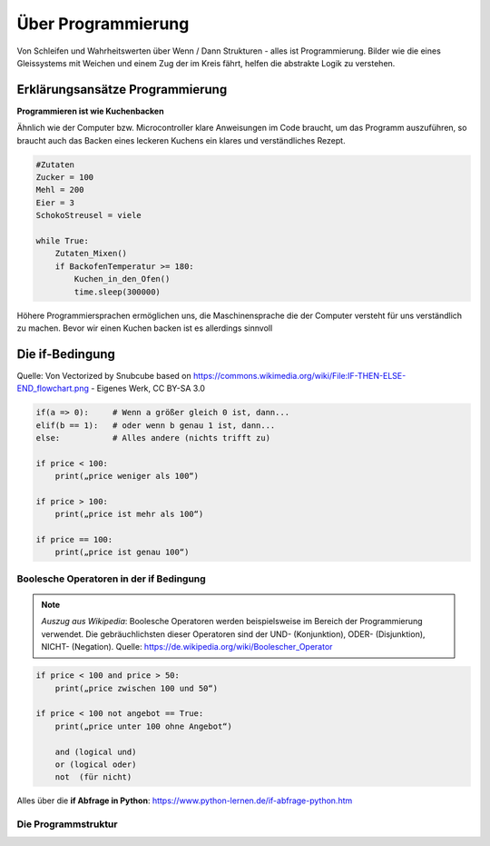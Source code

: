 =============
Über Programmierung
=============

Von Schleifen und Wahrheitswerten über Wenn / Dann Strukturen - alles ist Programmierung. Bilder wie die eines Gleissystems mit Weichen und einem Zug der im Kreis fährt, helfen die abstrakte Logik zu verstehen.


Erklärungsansätze Programmierung
================

**Programmieren ist wie Kuchenbacken**

Ähnlich wie der Computer bzw. Microcontroller klare Anweisungen im Code braucht, um das Programm auszuführen, so braucht auch das Backen eines leckeren Kuchens ein klares und verständliches Rezept.

.. sourcecode::

    #Zutaten
    Zucker = 100
    Mehl = 200
    Eier = 3
    SchokoStreusel = viele

    while True:
        Zutaten_Mixen()
        if BackofenTemperatur >= 180:
            Kuchen_in_den_Ofen()
            time.sleep(300000)
            
Höhere Programmiersprachen ermöglichen uns, die Maschinensprache die der Computer versteht für uns verständlich zu machen. Bevor wir einen Kuchen backen ist es allerdings sinnvoll

Die if-Bedingung
================

.. image:: bilder/IF-THEN-ELSE-END_flowchart.png
    :alt: Programmschema einer if Bedingung


Quelle: Von Vectorized by Snubcube based on https://commons.wikimedia.org/wiki/File:IF-THEN-ELSE-END_flowchart.png - Eigenes Werk, CC BY-SA 3.0

.. sourcecode::

    if(a => 0):     # Wenn a größer gleich 0 ist, dann...
    elif(b == 1):   # oder wenn b genau 1 ist, dann...
    else:           # Alles andere (nichts trifft zu)

    if price < 100:
        print(„price weniger als 100“)   

    if price > 100:
        print(„price ist mehr als 100“)  

    if price == 100:
        print(„price ist genau 100“)


Boolesche Operatoren in der if Bedingung
---------------------------

.. note::

    *Auszug aus Wikipedia*: Boolesche Operatoren werden beispielsweise im Bereich der Programmierung verwendet. Die gebräuchlichsten dieser Operatoren sind der UND- (Konjunktion), ODER- (Disjunktion), NICHT- (Negation).
    Quelle: https://de.wikipedia.org/wiki/Boolescher_Operator

.. sourcecode::

    if price < 100 and price > 50:
        print(„price zwischen 100 und 50“)   

    if price < 100 not angebot == True:     
        print(„price unter 100 ohne Angebot“)   

        and (logical und)
        or (logical oder)
        not  (für nicht)


Alles über die **if Abfrage in Python**: 
https://www.python-lernen.de/if-abfrage-python.htm

Die Programmstruktur
-----------------

.. image:: bilder/Ablauf_code_schema.png
    :alt: Programmschema vereinfacht
